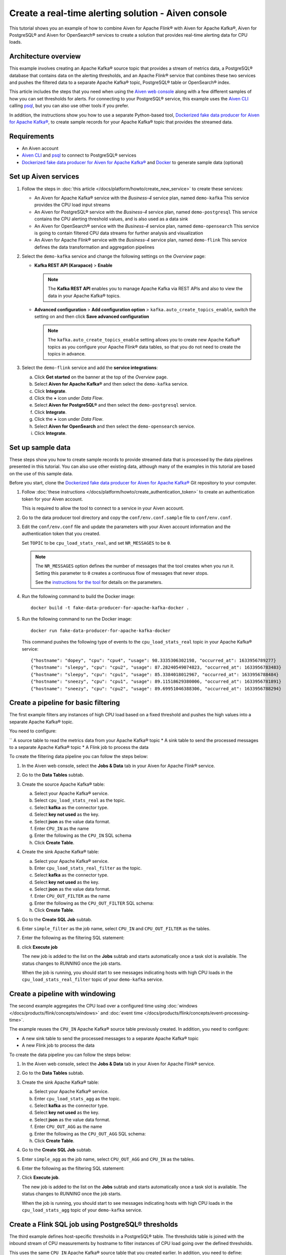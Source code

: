 Create a real-time alerting solution - Aiven console
====================================================

This tutorial shows you an example of how to combine Aiven for Apache Flink® with Aiven for Apache Kafka®, Aiven for PostgreSQL® and Aiven for OpenSearch® services to create a solution that provides real-time alerting data for CPU loads. 

Architecture overview
---------------------

This example involves creating an Apache Kafka® source topic that provides a stream of metrics data, a PostgreSQL® database that contains data on the alerting thresholds, and an Apache Flink® service that combines these two services and pushes the filtered data to a separate Apache Kafka® topic, PostgreSQL® table or OpenSearch® index.

.. mermaid::

    graph LR;

        id1(Kafka)-- metrics stream -->id3(Flink);
        id2(PostgreSQL)-- threshold data -->id3;
        id3-. filtered data .->id4(Kafka);
        id3-. filtered/aggregated data .->id5(PostgreSQL);
        id3-. filtered data .->id6(OpenSearch);

This article includes the steps that you need when using the `Aiven web console <https://console.aiven.io>`_ along with a few different samples of how you can set thresholds for alerts. For connecting to your PostgreSQL® service, this example uses the `Aiven CLI <https://github.com/aiven/aiven-client>`_ calling `psql <https://www.postgresql.org/docs/current/app-psql.html>`_, but you can also use other tools if you prefer.

In addition, the instructions show you how to use a separate Python-based tool, `Dockerized fake data producer for Aiven for Apache Kafka® <https://github.com/aiven/fake-data-producer-for-apache-kafka-docker>`_, to create sample records for your Apache Kafka® topic that provides the streamed data.


Requirements
------------

* An Aiven account
* `Aiven CLI <https://github.com/aiven/aiven-client>`_ and `psql <https://www.postgresql.org/docs/current/app-psql.html>`_ to connect to PostgreSQL® services
* `Dockerized fake data producer for Aiven for Apache Kafka® <https://github.com/aiven/fake-data-producer-for-apache-kafka-docker>`_ and `Docker <https://www.docker.com/>`_ to generate sample data (optional)


Set up Aiven services
---------------------


1. Follow the steps in :doc:`this article </docs/platform/howto/create_new_service>` to create these services:

   - An Aiven for Apache Kafka® service with the *Business-4* service plan, named ``demo-kafka`` 
     This service provides the CPU load input streams
   - An Aiven for PostgreSQL® service with the *Business-4* service plan, named ``demo-postgresql``
     This service contains the CPU alerting threshold values, and is also used as a data sink
   - An Aiven for OpenSearch® service with the *Business-4* service plan, named ``demo-opensearch`` 
     This service is going to contain filtered CPU data streams for further analysis and visualization
   - An Aiven for Apache Flink® service with the *Business-4* service plan, named ``demo-flink``
     This service defines the data transformation and aggregation pipelines


#. Select the ``demo-kafka`` service and change the following settings on the *Overview* page:

   - **Kafka REST API (Karapace)** > **Enable**

     .. Note:: 
      
      The **Kafka REST API** enables you to manage Apache Kafka via REST APIs and also to view the data in your Apache Kafka® topics.

   - **Advanced configuration** > **Add configuration option** > ``kafka.auto_create_topics_enable``, switch the setting on and then click **Save advanced configuration**
     
     .. Note:: 
     
      The ``kafka.auto_create_topics_enable`` setting allows you to create new Apache Kafka® topics as you configure your Apache Flink® data tables, so that you do not need to create the topics in advance.

#. Select the ``demo-flink`` service and add the **service integrations**:

   a. Click **Get started** on the banner at the top of the *Overview* page.
   b. Select **Aiven for Apache Kafka®** and then select the ``demo-kafka`` service.
   c. Click **Integrate**.
   d. Click the **+** icon under *Data Flow*.
   e. Select **Aiven for PostgreSQL®** and then select the ``demo-postgresql`` service.
   f. Click **Integrate**.
   g. Click the **+** icon under *Data Flow*.
   h. Select **Aiven for OpenSearch** and then select the ``demo-opensearch`` service.
   i. Click **Integrate**.


Set up sample data
------------------

These steps show you how to create sample records to provide streamed data that is processed by the data pipelines presented in this tutorial. You can also use other existing data, although many of the examples in this tutorial are based on the use of this sample data.

Before you start, clone the `Dockerized fake data producer for Aiven for Apache Kafka® <https://github.com/aiven/fake-data-producer-for-apache-kafka-docker>`_ Git repository to your computer.

1. Follow :doc:`these instructions </docs/platform/howto/create_authentication_token>` to create an authentication token for your Aiven account.

   This is required to allow the tool to connect to a service in your Aiven account.

#. Go to the data producer tool directory and copy the ``conf/env.conf.sample`` file to ``conf/env.conf``.

#. Edit the ``conf/env.conf`` file and update the parameters with your Aiven account information and the authentication token that you created.

   Set ``TOPIC`` to be ``cpu_load_stats_real``, and set ``NR_MESSAGES`` to be ``0``.

   .. note::
      The ``NR_MESSAGES`` option defines the number of messages that the tool creates when you run it. Setting this parameter to ``0`` creates a continuous flow of messages that never stops.

      See the `instructions for the tool <https://github.com/aiven/fake-data-producer-for-apache-kafka-docker#readme>`_ for details on the parameters.

#. Run the following command to build the Docker image:

   ::

      docker build -t fake-data-producer-for-apache-kafka-docker .

#. Run the following command to run the Docker image:

   ::

      docker run fake-data-producer-for-apache-kafka-docker

   This command pushes the following type of events to the ``cpu_load_stats_real`` topic in your Apache Kafka® service:

   ::

      {"hostname": "dopey", "cpu": "cpu4", "usage": 98.3335306302198, "occurred_at": 1633956789277}
      {"hostname": "sleepy", "cpu": "cpu2", "usage": 87.28240549074823, "occurred_at": 1633956783483}
      {"hostname": "sleepy", "cpu": "cpu1", "usage": 85.3384018012967, "occurred_at": 1633956788484}
      {"hostname": "sneezy", "cpu": "cpu1", "usage": 89.11518629380006, "occurred_at": 1633956781891}
      {"hostname": "sneezy", "cpu": "cpu2", "usage": 89.69951046388306, "occurred_at": 1633956788294}


Create a pipeline for basic filtering
-------------------------------------

The first example filters any instances of high CPU load based on a fixed threshold and pushes the high values into a separate Apache Kafka® topic.

.. mermaid::

    graph LR;

        id1(Kafka source)-- metrics stream -->id2(Flink job);
        id2-- high CPU -->id3(Kafka sink);

You need to configure:

`` A source table to read the metrics data from your Apache Kafka® topic
* A sink table to send the processed messages to a separate Apache Kafka® topic
* A Flink job to process the data

To create the filtering data pipeline you can follow the steps below:

1. In the Aiven web console, select the **Jobs & Data** tab in your Aiven for Apache Flink® service.

#. Go to the **Data Tables** subtab.

#. Create the source Apache Kafka® table:

   a. Select your Apache Kafka® service.
   b. Select ``cpu_load_stats_real`` as the topic.
   c. Select **kafka** as the connector type.
   d. Select **key not used** as the key.
   e. Select **json** as the value data format.
   f. Enter ``CPU_IN`` as the name
   g. Enter the following as the ``CPU_IN`` SQL schema

      .. literalinclude:: /code/products/flink/basic_cpu-in_table.md
         :language: sql

   h. Click **Create Table**.

#. Create the sink Apache Kafka® table:

   a. Select your Apache Kafka® service.
   b. Enter ``cpu_load_stats_real_filter`` as the topic.
   c. Select **kafka** as the connector type.
   d. Select **key not used** as the key.
   e. Select **json** as the value data format.
   f. Enter ``CPU_OUT_FILTER`` as the name
   g. Enter the following as the ``CPU_OUT_FILTER`` SQL schema:

      .. literalinclude:: /code/products/flink/basic_cpu-out-filter_table.md
         :language: sql

   h. Click **Create Table**.

#. Go to the **Create SQL Job** subtab.

#. Enter ``simple_filter`` as the job name, select ``CPU_IN`` and ``CPU_OUT_FILTER`` as the tables.

#. Enter the following as the filtering SQL statement:

   .. literalinclude:: /code/products/flink/basic_job.md
      :language: sql

#. click **Execute job**

   The new job is added to the list on the **Jobs** subtab and starts automatically once a task slot is available. The status changes to *RUNNING* once the job starts.

   When the job is running, you should start to see messages indicating hosts with high CPU loads in the ``cpu_load_stats_real_filter`` topic of your ``demo-kafka`` service.

Create a pipeline with windowing
--------------------------------
   
The second example aggregates the CPU load over a configured time using :doc:`windows </docs/products/flink/concepts/windows>` and :doc:`event time </docs/products/flink/concepts/event-processing-time>`.

.. mermaid::

    graph LR;

        id1(Kafka source)-- timestamped metrics -->id3(Flink job);
        id3-- 30-second average CPU -->id4(Kafka sink);

The example  reuses the ``CPU_IN`` Apache Kafka® source table previously created. In addition, you need to configure:

* A new sink table to send the processed messages to a separate Apache Kafka® topic
* A new Flink job to process the data

To create the data pipeline you can follow the steps below:

1. In the Aiven web console, select the **Jobs & Data** tab in your Aiven for Apache Flink® service.

#. Go to the **Data Tables** subtab.

#. Create the sink Apache Kafka® table:

   a. Select your Apache Kafka® service.
   b. Enter ``cpu_load_stats_agg`` as the topic.
   c. Select **kafka** as the connector type.
   d. Select **key not used** as the key.
   e. Select **json** as the value data format.
   f. Enter ``CPU_OUT_AGG`` as the name
   g. Enter the following as the ``CPU_OUT_AGG`` SQL schema:

      .. literalinclude:: /code/products/flink/windowed_cpu-out-agg_table.md
         :language: sql

   h. Click **Create Table**.

#. Go to the **Create SQL Job** subtab.

#. Enter ``simple_agg`` as the job name, select ``CPU_OUT_AGG`` and ``CPU_IN`` as the tables.

#. Enter the following as the filtering SQL statement:

   .. literalinclude:: /code/products/flink/windowed_job.md
      :language: sql

#. Click **Execute job**.

   The new job is added to the list on the **Jobs** subtab and starts automatically once a task slot is available. The status changes to *RUNNING* once the job starts.

   When the job is running, you should start to see messages indicating hosts with high CPU loads in the ``cpu_load_stats_agg`` topic of your ``demo-kafka`` service.

.. _flink_sample_pg_thresholds:

Create a Flink SQL job using PostgreSQL® thresholds
---------------------------------------------------

The third example defines host-specific thresholds in a PostgreSQL®  table. The thresholds table is joined with the inbound stream of CPU measurements by hostname to filter instances of CPU load going over the defined thresholds.

.. mermaid::

    graph LR;

        id1(Kafka source)-- metrics stream -->id3(Flink job);
		  id2(PosgreSQL source)-- host-specific thresholds -->id3;
        id3-- host with high CPU -->id4(Kafka sink);

This uses the same ``CPU_IN`` Apache Kafka® source table that you created earlier. In addition, you need to define:

* A sink table to send the processed messages to a separate Apache Kafka® topic
* A source table to get the PostgreSQL® threshold data
* A Flink job to process the data.

To create the data pipeline you can follow the steps below:

.. note::
   For creating and configuring the tables in your PostgreSQL® service, these steps use the Aiven CLI to call ``psql``. You can instead use other tools to complete these steps if you prefer.

1. If you haven't yet logged in to the Aiven CLI, then use the authentication token generated earlier to do so:

   ::

     avn user login YOUR_EMAIL_ADDRESS --token

   The command will prompt for the authentication token.

#. In the Aiven CLI, run the following command to connect to the ``demo-postgresql`` service:

   ::

      avn service cli demo-postgresql --project PROJECT_NAME

#. Enter the following commands to set up the PostgreSQL® table containing the threshold values:

   .. literalinclude:: /code/products/flink/pgthresholds_cpu-thresholds_table.md
      :language: sql

#. Enter the following command to check that the threshold values are created:

   ::

      SELECT * FROM cpu_thresholds;

   The output shows you the content of the table:

   ::

      hostname | allowed_top
      ---------+------------
      doc      |     20
      grumpy   |     30
      sleepy   |     40
      bashful  |     60
      happy    |     70
      sneezy   |     80
      dopey    |     90

#. In the Aiven web console, select the **Jobs & Data** tab in your Aiven for Apache Flink® service.

#. Go to the **Data Tables** subtab.

#. Create the Flink table pointing to the PostgreSQL® table

   a. Select your PostgreSQL® service
   b. Enter ``public.cpu_thresholds`` as the table
   c. Enter ``SOURCE_THRESHOLDS`` as the name
   d. Enter the following as the ``SOURCE_THRESHOLDS`` SQL schema:

      .. literalinclude:: /code/products/flink/pgthresholds_source-thresholds_table.md
         :language: sql

   e. click **Create Table**

#. Create the Flink sink table pointing to the Apache Kafka® topic:

   a. Select your Apache Kafka® service.
   b. Enter ``cpu_load_stats_real_filter_pg`` as the topic.
   c. Select **kafka** as the connector type.
   d. Select **key not used** as the key.
   e. Select **json** as the value data format.
   f. Enter ``CPU_OUT_FILTER_PG`` as the name
   g. Enter the following as the ``CPU_OUT_FILTER_PG`` SQL schema:

      .. literalinclude:: /code/products/flink/pgthresholds_cpu-out-filter-pg_table.md
         :language: sql

   h. Click **Create Table**.

#. Create the Flink data pipeline joining the stream of CPU measurement with the host specific thresholds to filter high CPU samples
   
   a. Go to the **Create SQL Job** subtab
   b. Enter ``simple_filter_pg`` as the name
   c. Select the ``CPU_OUT_FILTER_PG``, ``CPU_IN``, and ``SOURCE_THRESHOLDS`` tables
   d. Enter the following SQL statement to join the tables and filter:

   .. literalinclude:: /code/products/flink/pgthresholds_job.md
         :language: sql
   
   e. Click **Execute job**.

   The new job is added to the list on the **Jobs** subtab and starts automatically once a task slot is available. The status changes to *RUNNING* once the job starts.

   When the job is running, you should start to see messages indicating CPU loads that exceed the PostgreSQL®-defined thresholds in the ``cpu_load_stats_real_filter_pg`` topic of your ``demo-kafka`` service.


Create an aggregated data pipeline with Apache Kafka® and PostgreSQL®
---------------------------------------------------------------------

The fourth example highlights the instances where the average CPU load over a :doc:`windowed interval </docs/products/flink/concepts/windows>` exceeds the threshold and stores the results in PostgreSQL®.

.. mermaid::

    graph LR;

        id1(Kafka source)-- timestamped metrics -->id3(Flink job);
		  id2(PosgreSQL source)-- host-specific thresholds -->id3;
        id3-- high 30-second average CPU -->id4(PostgreSQL sink);

This uses the same ``CPU_IN`` Kafka source table and ``SOURCE_THRESHOLDS`` PostgreSQL® source table that you created earlier. In addition, you need to define:

* A new sink table to store the processed data in PostgreSQL®
* A new Flink job to process the data

To create the data pipeline you can follow the steps below:

.. note::
   For creating and configuring the tables in your PostgreSQL® service, these steps use the Aiven CLI to call ``psql``. You can instead use other tools to complete these steps if you prefer.

1. In the Aiven CLI, run the following command to connect to the ``demo-postgresql`` service:
   
   ::
	  
      avn service cli demo-postgresql --project PROJECT_NAME
   
#. Enter the following command to set up the PostgreSQL® table for storing the results:
   
   .. literalinclude:: /code/products/flink/combined_cpu-load-stats-agg-pg_table.md
      :language: sql
   
#. In the Aiven web console, select the **Jobs & Data** tab in your Aiven for Apache Flink® service.

#. Go to the **Data Tables** subtab.

#. Create a Flink table to sink data to the PostgreSQL® service

   a. Select your PostgreSQL® service
   b. Enter ``cpu_load_stats_agg_pg`` as the table
   c. Enter ``CPU_OUT_AGG_PG`` as the name
   d. Enter the following as the ``CPU_OUT_AGG_PG`` SQL schema:

      .. literalinclude:: /code/products/flink/combined_cpu-out-agg-pg_table.md
         :language: sql

   e. Click **Create Table**

#. Create the Flink data pipeline calculating the CPU average over the time window and checking the value against the thresholds

   a. Go to the **Create SQL Job** subtab
   b. Enter ``simple_filter_pg_agg`` as the name
   c. Select the ``CPU_OUT_AGG_PG``, ``CPU_IN``, and ``SOURCE_THRESHOLDS`` tables
   d. Enter the following SQL to join the tables, calculate the average over a window and filter the high CPU average values:
   
      .. literalinclude:: /code/products/flink/combined_job.md
         :language: sql

   d. Click **Execute job**

      The new job is added to the list on the **Jobs** subtab and starts automatically once a task slot is available. The status changes to *RUNNING* once the job starts.

      When the job is running, you should start to see entries indicating hosts with high CPU loads in the ``cpu_load_stats_agg_pg`` table of your ``demo-postgresql`` database.

Replicate the filter stream of data to OpenSearch® for further analysis and data visualization
-----------------------------------------------------------------------------------------------

The last example takes the list of filtered high CPU samples contained in the ``CPU_OUT_FILTER_PG`` Flink table and, after filtering for only the ``happy`` and ``sleepy`` hostnames, pushes the result to an Aiven for OpenSearch® index for further analysis and data visualization.

.. mermaid::

    graph LR;

        id4(Kafka source)-- host with high CPU -->id5(Current Flink job);
        id5-- host with high CPU -->id6(OpenSearch sink);

This uses the ``CPU_OUT_FILTER_PG`` Flink table defined during the :ref:`third example <flink_sample_pg_thresholds>` containing the list of CPU samples above the host-specific threshold defined in PostgreSQL®. In addition, you need to define:

* A new sink table to store the filtered data in OpenSearch®
* A new Flink job to process the data

To create the data pipeline you can follow the steps below:

1. In the Aiven web console, select the **Jobs & Data** tab in your Aiven for Apache Flink® service.

#. Go to the **Data Tables** subtab.

#. Create a Flink table to sink data to the OpenSearch® service

   a. Select your OpenSearch® service
   b. Enter ``cpu_high_load`` as the index
   c. Enter ``CPU_OUT_OS`` as the name
   d. Enter the following as the ``CPU_OUT_OS`` SQL schema:

      .. literalinclude:: /code/products/flink/opensearch_out_table.md
         :language: sql

      .. Note::

         We can reuse a similar definition to the ``CPU_OUT_FILTER_PG`` Flink table since they share the same columns.
         The only difference is the ``time_ltz`` column which is now ``STRING``, as we need to translate the Flink ``TIMESTAMP`` to the timestamp format accepted by OpenSearch®.

   e. Click **Create Table**

#. Create the Flink data pipeline calculating the CPU average over the time window and checking the value against the thresholds

   a. Go to the **Create SQL Job** subtab
   b. Enter ``data_filtering_replication`` as the name
   c. Select the ``CPU_OUT_FILTER_PG`` and ``CPU_OUT_OS`` tables
   d. Enter the following SQL to select from the source table, filter ``happy`` and ``sleepy`` hostnames and push the data to ``CPU_OUT_OS``:
   
      .. literalinclude:: /code/products/flink/filter_job_os.md
         :language: sql
         
      The above SQL converts the ``local_ltz`` field to a string in the format ``yyyy/MM/dd hh:mm:ss`` which is recognised by OpenSearch as timestamp.
   
   e. Click **Execute job**

      The new job is added to the list on the **Jobs** subtab and starts automatically once a task slot is available. The status changes to *RUNNING* once the job starts.

      When the job is running, you should start to see entries indicating samples of the ``sleepy`` and ``happy`` hostnames with high CPU loads in the ``cpu_high_load`` table of your ``demo-opensearch`` OpenSearch service. You can use OpenSearch Dashboard to discover more about the datapoints and build advanced visualizations.
